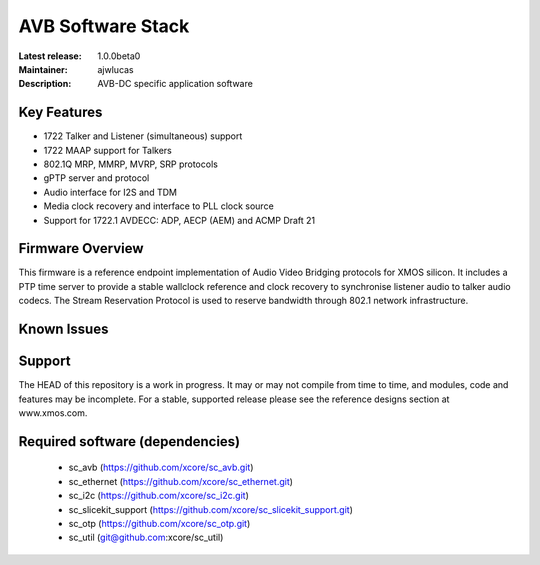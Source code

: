 AVB Software Stack
..................

:Latest release: 1.0.0beta0
:Maintainer: ajwlucas
:Description: AVB-DC specific application software


Key Features
============

* 1722 Talker and Listener (simultaneous) support
* 1722 MAAP support for Talkers
* 802.1Q MRP, MMRP, MVRP, SRP protocols
* gPTP server and protocol
* Audio interface for I2S and TDM
* Media clock recovery and interface to PLL clock source
* Support for 1722.1 AVDECC: ADP, AECP (AEM) and ACMP Draft 21

Firmware Overview
=================

This firmware is a reference endpoint implementation of Audio Video Bridging protocols for XMOS silicon. It includes a PTP time
server to provide a stable wallclock reference and clock recovery to synchronise listener audio to talker audio
codecs. The Stream Reservation Protocol is used to reserve bandwidth through 802.1 network infrastructure.

Known Issues
============

Support
=======

The HEAD of this repository is a work in progress. It may or may not compile from time to time, and modules, code and features may be incomplete. For a stable, supported release please see the reference designs section at www.xmos.com.

Required software (dependencies)
================================

  * sc_avb (https://github.com/xcore/sc_avb.git)
  * sc_ethernet (https://github.com/xcore/sc_ethernet.git)
  * sc_i2c (https://github.com/xcore/sc_i2c.git)
  * sc_slicekit_support (https://github.com/xcore/sc_slicekit_support.git)
  * sc_otp (https://github.com/xcore/sc_otp.git)
  * sc_util (git@github.com:xcore/sc_util)

